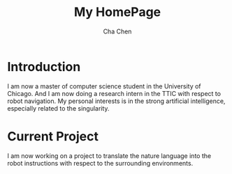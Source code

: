 #+TITLE: My HomePage
#+AUTHOR: Cha Chen
* Introduction
I am now a master of computer science student in the University of Chicago. And I am now doing a research intern in the TTIC with respect to robot navigation. My personal interests is in the strong artificial intelligence, especially related to the singularity.
* Current Project
I am now working on a project to translate the nature language into the robot instructions with respect to the surrounding environments. 
